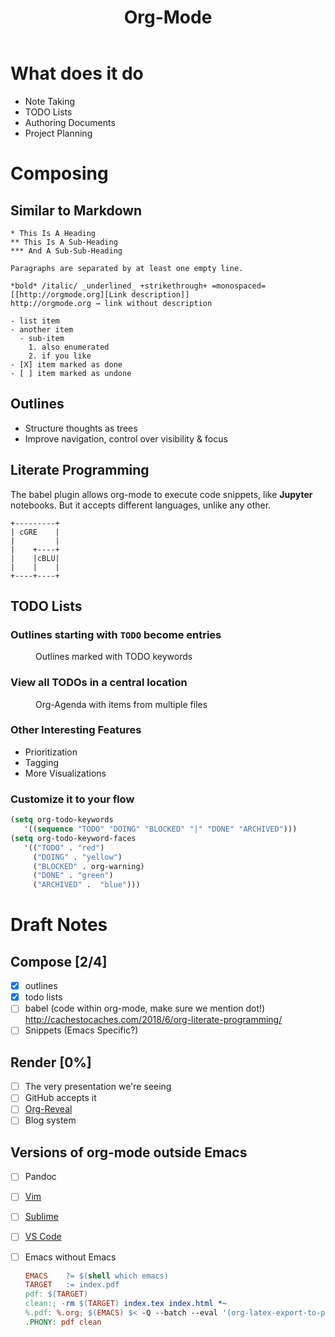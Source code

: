 #+TITLE: Org-Mode
#+OPTIONS: toc:1 num:nil
#+REVEAL_ROOT: http://cdn.jsdelivr.net/reveal.js/3.0.0/
#+REVEAL_THEME: night
#+REVEAL_TRANS: linear

# M-x load-library<ret>ox-reveal
# Execute 'C-c C-e R R' to export the presentation

* What does it do
  * Note Taking
  * TODO Lists
  * Authoring Documents
  * Project Planning
* Composing
** Similar to Markdown
   #+begin_src text
   * This Is A Heading
   ** This Is A Sub-Heading
   *** And A Sub-Sub-Heading

   Paragraphs are separated by at least one empty line.

   *bold* /italic/ _underlined_ +strikethrough+ =monospaced=
   [[http://orgmode.org][Link description]]
   http://orgmode.org → link without description

   - list item
   - another item
     - sub-item
       1. also enumerated
       2. if you like
   - [X] item marked as done
   - [ ] item marked as undone
   #+end_src
** Outlines
   * Structure thoughts as trees
   * Improve navigation, control over visibility & focus
** Literate Programming

   The babel plugin allows org-mode to execute code snippets, like
   *Jupyter* notebooks. But it accepts different languages, unlike any
   other.

   #+begin_src ditaa :file blue.png :cmdline -r
   +---------+
   | cGRE    |
   |         |
   |    +----+
   |    |cBLU|
   |    |    |
   +----+----+
   #+end_src

   #+RESULTS:
   [[file:blue.png]]

** TODO Lists
*** Outlines starting with ~TODO~ become entries
    #+CAPTION: Outlines marked with TODO keywords
    #+NAME:    fig:org-mode-tasks.jpg
    #+attr_html: :width 55%
    [[./org-mode-tasks.jpg]]

*** View all TODOs in a central location
    #+CAPTION: Org-Agenda with items from multiple files
    #+NAME:    fig:org-mode-agenda.jpg
    #+attr_html: :width 55%
    [[./org-mode-agenda.jpg]]
*** Other Interesting Features
    * Prioritization
    * Tagging
    * More Visualizations
*** Customize it to your flow
    #+begin_src lisp
    (setq org-todo-keywords
       '((sequence "TODO" "DOING" "BLOCKED" "|" "DONE" "ARCHIVED")))
    (setq org-todo-keyword-faces
       '(("TODO" . "red")
         ("DOING" . "yellow")
         ("BLOCKED" . org-warning)
         ("DONE" . "green")
         ("ARCHIVED" .  "blue")))
    #+end_src
* Draft Notes
** Compose [2/4]
   * [X] outlines
   * [X] todo lists
   * [ ] babel (code within org-mode, make sure we mention dot!)
     http://cachestocaches.com/2018/6/org-literate-programming/
   * [ ] Snippets (Emacs Specific?)
** Render [0%]
   * [ ] The very presentation we're seeing
   * [ ] GitHub accepts it
   * [ ] [[https://github.com/yjwen/org-reveal][Org-Reveal]]
   * [ ] Blog system
** Versions of org-mode outside Emacs
   * [ ] Pandoc
   * [ ] [[https://github.com/jceb/vim-orgmode][Vim]]
   * [ ] [[https://packagecontrol.io/packages/orgmode][Sublime]]
   * [ ] [[https://github.com/vscode-org-mode/vscode-org-mode][VS Code]]
   * [ ] Emacs without Emacs
     #+begin_src makefile
     EMACS    ?= $(shell which emacs)
     TARGET   := index.pdf
     pdf: $(TARGET)
     clean:; -rm $(TARGET) index.tex index.html *~
     %.pdf: %.org; $(EMACS) $< -Q --batch --eval '(org-latex-export-to-pdf)'
     .PHONY: pdf clean
     #+end_src
